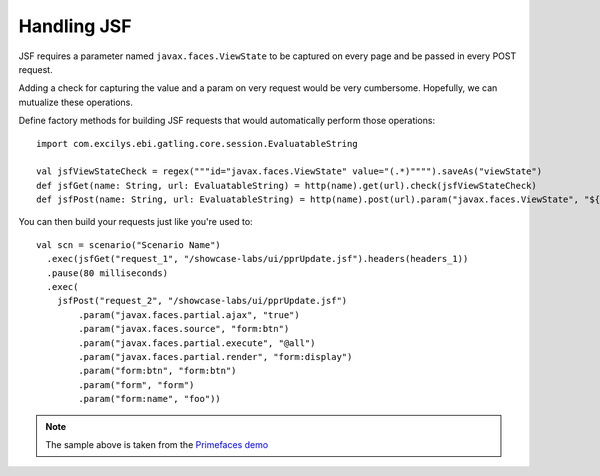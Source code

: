 .. _handling-jsf:

############
Handling JSF
############

JSF requires a parameter named ``javax.faces.ViewState`` to be captured
on every page and be passed in every POST request.

Adding a check for capturing the value and a param on very request would
be very cumbersome. Hopefully, we can mutualize these operations.

Define factory methods for building JSF requests that would
automatically perform those operations::

  import com.excilys.ebi.gatling.core.session.EvaluatableString

  val jsfViewStateCheck = regex("""id="javax.faces.ViewState" value="(.*)"""").saveAs("viewState")
  def jsfGet(name: String, url: EvaluatableString) = http(name).get(url).check(jsfViewStateCheck)
  def jsfPost(name: String, url: EvaluatableString) = http(name).post(url).param("javax.faces.ViewState", "${viewState}").check(jsfViewStateCheck)

You can then build your requests just like you're used to::

  val scn = scenario("Scenario Name")
    .exec(jsfGet("request_1", "/showcase-labs/ui/pprUpdate.jsf").headers(headers_1))
    .pause(80 milliseconds)
    .exec(
      jsfPost("request_2", "/showcase-labs/ui/pprUpdate.jsf")
          .param("javax.faces.partial.ajax", "true")
          .param("javax.faces.source", "form:btn")
          .param("javax.faces.partial.execute", "@all")
          .param("javax.faces.partial.render", "form:display")
          .param("form:btn", "form:btn")
          .param("form", "form")
          .param("form:name", "foo"))


.. note::
  The sample above is taken from the `Primefaces demo <http://www.primefaces.org/showcase-labs>`_

